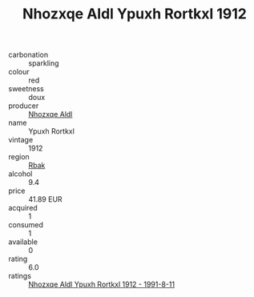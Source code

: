 :PROPERTIES:
:ID:                     dbfeb2c1-b845-461a-83c6-17a6cfa16306
:END:
#+TITLE: Nhozxqe Aldl Ypuxh Rortkxl 1912

- carbonation :: sparkling
- colour :: red
- sweetness :: doux
- producer :: [[id:539af513-9024-4da4-8bd6-4dac33ba9304][Nhozxqe Aldl]]
- name :: Ypuxh Rortkxl
- vintage :: 1912
- region :: [[id:77991750-dea6-4276-bb68-bc388de42400][Rbak]]
- alcohol :: 9.4
- price :: 41.89 EUR
- acquired :: 1
- consumed :: 1
- available :: 0
- rating :: 6.0
- ratings :: [[id:d5abdcd8-2495-423e-8bc4-fad6fa270396][Nhozxqe Aldl Ypuxh Rortkxl 1912 - 1991-8-11]]


